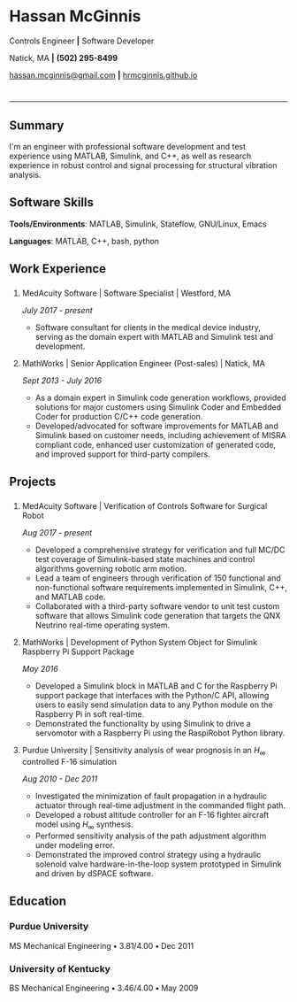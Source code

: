 #+HTML_HEAD: <link rel="stylesheet" type="text/css" href="resume.css"/>
#+OPTIONS: toc:nil num:nil \n:nil ::t -:t ::t html-postamble:nil
#+TITLE: 

# #+HTML_CONTAINER: div
* Hassan McGinnis
  :PROPERTIES: 
  :HTML_CONTAINER_CLASS: row title
  :CUSTOM_ID: hassan-mcginnis
  :END:      
  
  Controls Engineer *|* Software Developer

  Natick, MA *|* *(502) 295-8499*

  [[mailto:hassan.mcginnis@gmail.com][hassan.mcginnis@gmail.com]] *|* [[https://hrmcginnis.github.io][hrmcginnis.github.io]]
  
* 

  --------------

** Summary
   :PROPERTIES: 
   :HTML_CONTAINER_CLASS: row
   :CUSTOM_ID: summary
   :END:      
   
   I'm an engineer with professional software development and test experience using MATLAB, Simulink, and C++, as well as research experience in robust control and signal processing for structural vibration analysis.
   
** Software Skills
   :PROPERTIES: 
   :HTML_CONTAINER_CLASS: row
   :CUSTOM_ID: software-skills
   :END:      
   
   *Tools/Environments*: MATLAB, Simulink, Stateflow, GNU/Linux, Emacs
   
   *Languages*: MATLAB, C++, bash, python
   
** Work Experience
   :PROPERTIES: 
   :HTML_CONTAINER_CLASS: row notext
   :CUSTOM_ID: work-experience
   :END:
*** 
     :PROPERTIES:
     :HTML_CONTAINER_CLASS: col notext
     :END:      
**** MedAcuity Software | Software Specialist | Westford, MA
    :PROPERTIES: 
    :CUSTOM_ID: medacuity-software-software-specialist
    :END:      
    
    /July 2017 - present/
    
+  Software consultant for clients in the medical device industry, serving as the domain expert with MATLAB and Simulink test and development.
   
**** MathWorks | Senior Application Engineer (Post-sales) | Natick, MA
    :PROPERTIES: 
    :CUSTOM_ID: mathworks-senior-application-engineer-post-sales
    :END:      
    
    /Sept 2013 - July 2016/
    
+  As a domain expert in Simulink code generation workflows, provided solutions for major customers using Simulink Coder and Embedded Coder for production C/C++ code generation.
+  Developed/advocated for software improvements for MATLAB and Simulink based on customer needs, including achievement of MISRA compliant code, enhanced user customization of generated code, and improved support for third-party compilers.

** Projects
   :PROPERTIES: 
   :HTML_CONTAINER_CLASS: row notext
   :CUSTOM_ID: projects
   :END:      
*** 
   :PROPERTIES: 
   :HTML_CONTAINER_CLASS: col notext
   :END:      
**** MedAcuity Software | Verification of Controls Software for Surgical Robot
    :PROPERTIES: 
    :CUSTOM_ID: medacuity-software-verification
    :END:      

    /Aug 2017 - present/
    
+  Developed a comprehensive strategy for verification and full MC/DC test coverage of Simulink-based state machines and control algorithms governing robotic arm motion.
+  Lead a team of engineers through verification of 150 functional and non-functional software requirements implemented in Simulink, C++, and MATLAB code.
+  Collaborated with a third-party software vendor to unit test custom software that allows Simulink code generation that targets the QNX Neutrino real-time operating system.
   
**** MathWorks | Development of Python System Object for Simulink Raspberry Pi Support Package
    :PROPERTIES: 
    :CUSTOM_ID: mathworks-python-system-object
    :END:      
    
    /May 2016/

+  Developed a Simulink block in MATLAB and C for the Raspberry Pi support package that interfaces with the Python/C API, allowing users to easily send simulation data to any Python module on the Raspberry Pi in soft real-time.
+  Demonstrated the functionality by using Simulink to drive a servomotor with a Raspberry Pi using the RaspiRobot Python library.
   
**** Purdue University | Sensitivity analysis of wear prognosis in an $H_\infty$ controlled F-16 simulation
    :PROPERTIES: 
    :CUSTOM_ID: purdue-h-infinity-control
    :END:      
    
    /Aug 2010 - Dec 2011/

+  Investigated the minimization of fault propagation in a hydraulic actuator through real-time adjustment in the commanded flight path.
+  Developed a robust altitude controller for an F-16 fighter aircraft model using $H_\infty$ synthesis.
+  Performed sensitivity analysis of the path adjustment algorithm under modeling error.
+  Demonstrated the improved control strategy using a hydraulic solenoid valve hardware-in-the-loop system prototyped in Simulink and driven by dSPACE software.
   
** Education
   :PROPERTIES: 
   :HTML_CONTAINER_CLASS: row notext
   :CUSTOM_ID: education
   :END:      
   
*** Purdue University
    :PROPERTIES: 
    :CUSTOM_ID: purdue-university
    :END:      
    
    MS Mechanical Engineering *•* 3.81/4.00 *•* Dec 2011
    
*** University of Kentucky
    :PROPERTIES: 
    :CUSTOM_ID: university-of-kentucky
    :END:      
    
    ​BS Mechanical Engineering *•* 3.46/4.00 *•* May 2009
